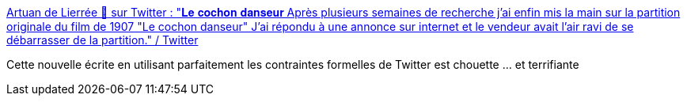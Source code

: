 :jbake-type: post
:jbake-status: published
:jbake-title: Artuan de Lierrée 🍂 sur Twitter : "𝐋𝐞 𝐜𝐨𝐜𝐡𝐨𝐧 𝐝𝐚𝐧𝐬𝐞𝐮𝐫 Après plusieurs semaines de recherche j'ai enfin mis la main sur la partition originale du film de 1907 "Le cochon danseur" J'ai répondu à une annonce sur internet et le vendeur avait l'air ravi de se débarrasser de la partition." / Twitter
:jbake-tags: littérature,twitter,fantastique,musique,_mois_nov.,_année_2020
:jbake-date: 2020-11-01
:jbake-depth: ../
:jbake-uri: shaarli/1604253769000.adoc
:jbake-source: https://nicolas-delsaux.hd.free.fr/Shaarli?searchterm=https%3A%2F%2Ftwitter.com%2FArtuandeLierree%2Fstatus%2F1320052127834738688&searchtags=litt%C3%A9rature+twitter+fantastique+musique+_mois_nov.+_ann%C3%A9e_2020
:jbake-style: shaarli

https://twitter.com/ArtuandeLierree/status/1320052127834738688[Artuan de Lierrée 🍂 sur Twitter : "𝐋𝐞 𝐜𝐨𝐜𝐡𝐨𝐧 𝐝𝐚𝐧𝐬𝐞𝐮𝐫 Après plusieurs semaines de recherche j'ai enfin mis la main sur la partition originale du film de 1907 "Le cochon danseur" J'ai répondu à une annonce sur internet et le vendeur avait l'air ravi de se débarrasser de la partition." / Twitter]

Cette nouvelle écrite en utilisant parfaitement les contraintes formelles de Twitter est chouette ... et terrifiante

